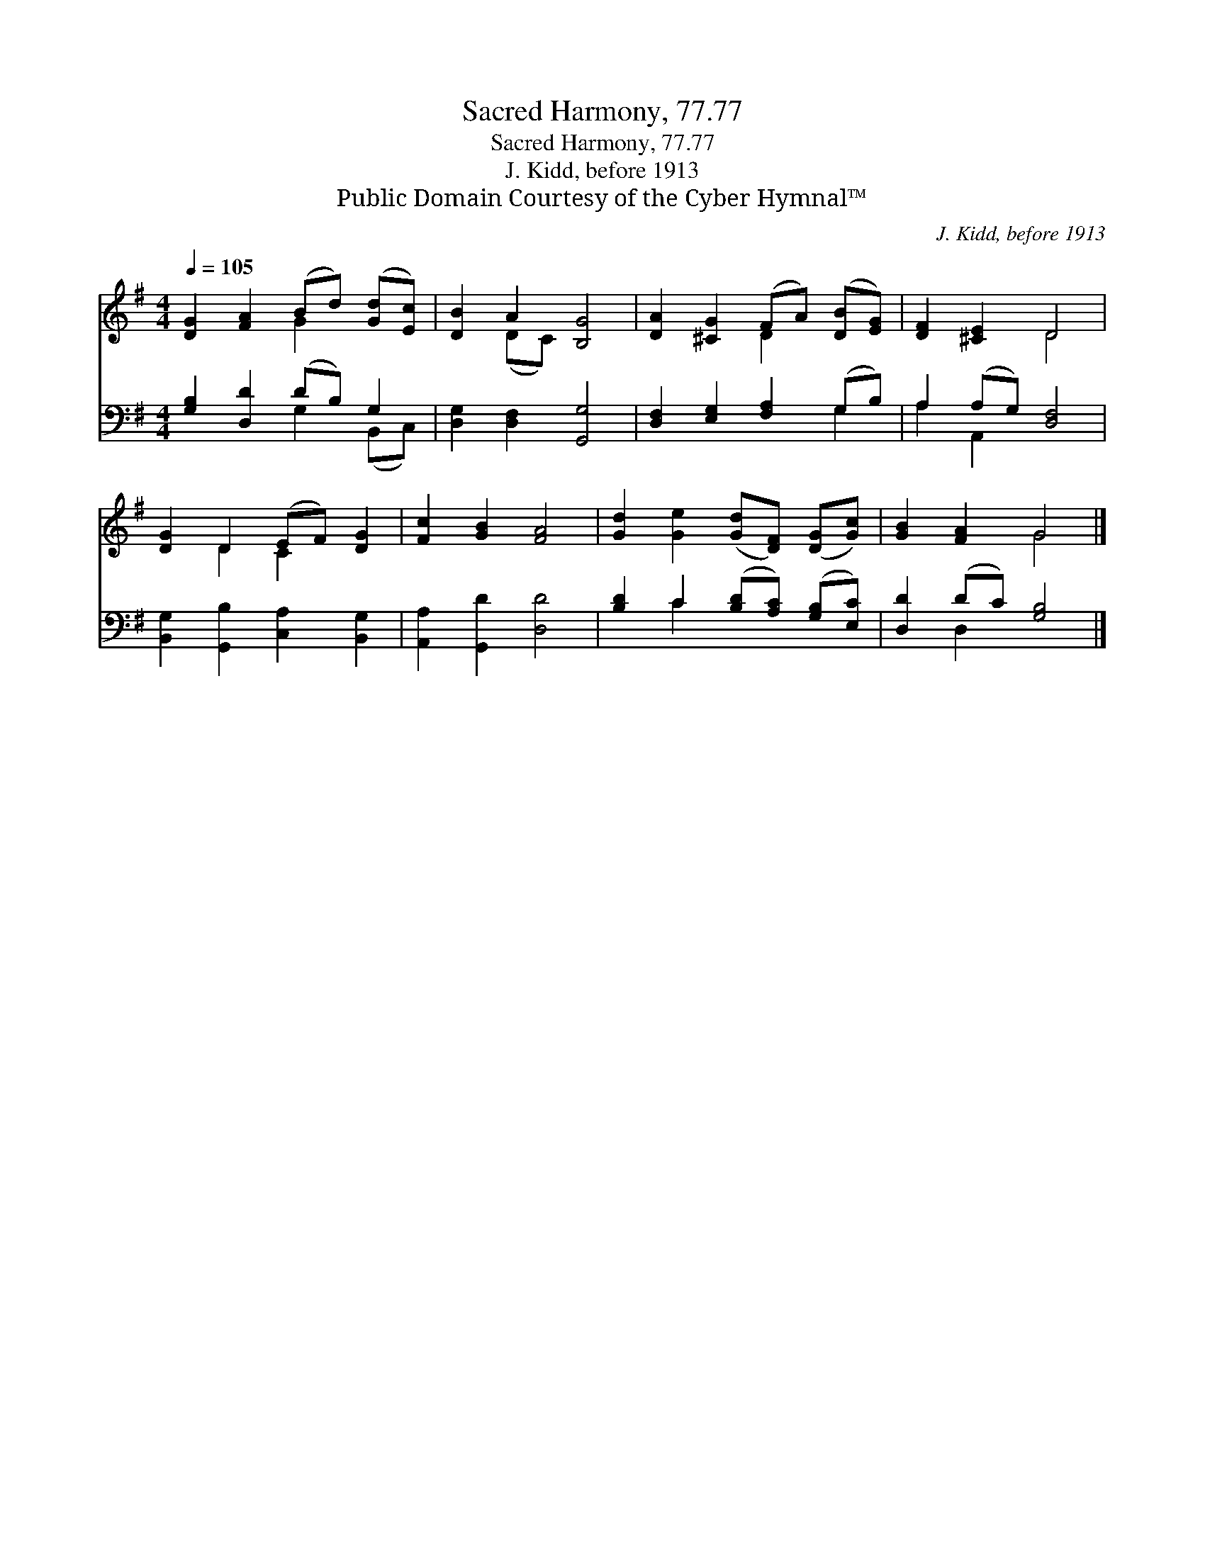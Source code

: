 X:1
T:Sacred Harmony, 77.77
T:Sacred Harmony, 77.77
T:J. Kidd, before 1913
T:Public Domain Courtesy of the Cyber Hymnal™
C:J. Kidd, before 1913
Z:Public Domain
Z:Courtesy of the Cyber Hymnal™
%%score ( 1 2 ) ( 3 4 )
L:1/8
Q:1/4=105
M:4/4
K:G
V:1 treble 
V:2 treble 
V:3 bass 
V:4 bass 
V:1
 [DG]2 [FA]2 (Bd) ([Gd][Ec]) | [DB]2 A2 [B,G]4 | [DA]2 [^CG]2 (FA) ([DB][EG]) | [DF]2 [^CE]2 D4 | %4
 [DG]2 D2 (EF) [DG]2 | [Fc]2 [GB]2 [FA]4 | [Gd]2 [Ge]2 ([Gd][DF]) ([DG][Gc]) | [GB]2 [FA]2 G4 |] %8
V:2
 x4 G2 x2 | x2 (DC) x4 | x4 D2 x2 | x4 D4 | x2 D2 C2 x2 | x8 | x8 | x4 G4 |] %8
V:3
 [G,B,]2 [D,D]2 (DB,) G,2 | [D,G,]2 [D,F,]2 [G,,G,]4 | [D,F,]2 [E,G,]2 [F,A,]2 (G,B,) | %3
 A,2 (A,G,) [D,F,]4 | [B,,G,]2 [G,,B,]2 [C,A,]2 [B,,G,]2 | [A,,A,]2 [G,,D]2 [D,D]4 | %6
 [B,D]2 C2 ([B,D][A,C]) ([G,B,][E,C]) | [D,D]2 (DC) [G,B,]4 |] %8
V:4
 x4 G,2 (B,,C,) | x8 | x6 G,2 | A,2 A,,2 x4 | x8 | x8 | x2 C2 x4 | x2 D,2 x4 |] %8

